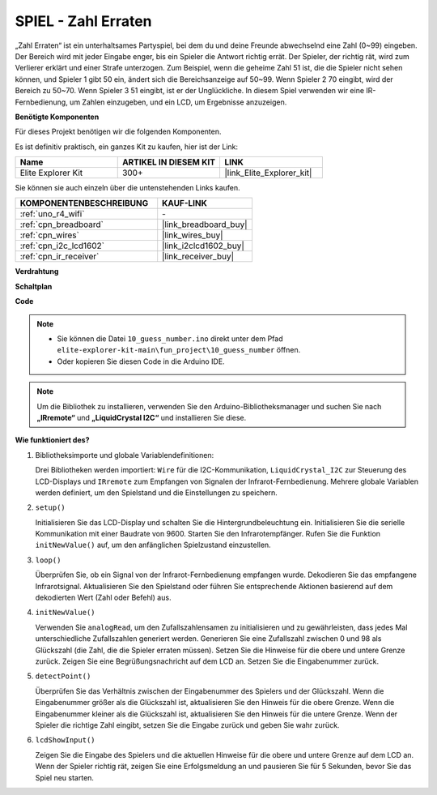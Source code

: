 .. _fun_guess_number:

SPIEL - Zahl Erraten
============================

.. raw:: html

   <video loop autoplay muted style = "max-width:100%">
      <source src="../_static/videos/fun_projects/10_fun_guess_game.mp4"  type="video/mp4">
      Ihr Browser unterstützt das Video-Tag nicht.
   </video>

„Zahl Erraten“ ist ein unterhaltsames Partyspiel, bei dem du und deine Freunde abwechselnd eine Zahl (0~99) eingeben. 
Der Bereich wird mit jeder Eingabe enger, bis ein Spieler die Antwort richtig errät. 
Der Spieler, der richtig rät, wird zum Verlierer erklärt und einer Strafe unterzogen. 
Zum Beispiel, wenn die geheime Zahl 51 ist, die die Spieler nicht sehen können, und Spieler 1 gibt 50 ein, 
ändert sich die Bereichsanzeige auf 50~99. Wenn Spieler 2 70 eingibt, wird der Bereich zu 50~70. 
Wenn Spieler 3 51 eingibt, ist er der Unglückliche. 
In diesem Spiel verwenden wir eine IR-Fernbedienung, um Zahlen einzugeben, und ein LCD, um Ergebnisse anzuzeigen.

**Benötigte Komponenten**

Für dieses Projekt benötigen wir die folgenden Komponenten.

Es ist definitiv praktisch, ein ganzes Kit zu kaufen, hier ist der Link:

.. list-table::
    :widths: 20 20 20
    :header-rows: 1

    *   - Name	
        - ARTIKEL IN DIESEM KIT
        - LINK
    *   - Elite Explorer Kit
        - 300+
        - |link_Elite_Explorer_kit|

Sie können sie auch einzeln über die untenstehenden Links kaufen.

.. list-table::
    :widths: 30 20
    :header-rows: 1

    *   - KOMPONENTENBESCHREIBUNG
        - KAUF-LINK

    *   - :ref:`uno_r4_wifi`
        - \-
    *   - :ref:`cpn_breadboard`
        - |link_breadboard_buy|
    *   - :ref:`cpn_wires`
        - |link_wires_buy|
    *   - :ref:`cpn_i2c_lcd1602`
        - |link_i2clcd1602_buy|
    *   - :ref:`cpn_ir_receiver`
        - |link_receiver_buy|



**Verdrahtung**

.. image:: img/10_guess_number_bb.png
    :width: 90%
    :align: center


**Schaltplan**

.. image:: img/10_guess_number_schematic.png
   :width: 100%
   :align: center

**Code**

.. note::

    * Sie können die Datei ``10_guess_number.ino`` direkt unter dem Pfad ``elite-explorer-kit-main\fun_project\10_guess_number`` öffnen.
    * Oder kopieren Sie diesen Code in die Arduino IDE.

.. note::
   Um die Bibliothek zu installieren, verwenden Sie den Arduino-Bibliotheksmanager und suchen Sie nach **„IRremote“** und **„LiquidCrystal I2C“** und installieren Sie diese.

.. raw:: html

   <iframe src=https://create.arduino.cc/editor/sunfounder01/935cd2e8-23e1-4af8-bdf5-94ac00f10e8b/preview?embed style="height:510px;width:100%;margin:10px 0" frameborder=0></iframe>



**Wie funktioniert des?**

1. Bibliotheksimporte und globale Variablendefinitionen:

   Drei Bibliotheken werden importiert: ``Wire`` für die I2C-Kommunikation, ``LiquidCrystal_I2C`` zur Steuerung des LCD-Displays und ``IRremote`` zum Empfangen von Signalen der Infrarot-Fernbedienung.
   Mehrere globale Variablen werden definiert, um den Spielstand und die Einstellungen zu speichern.

2. ``setup()`` 

   Initialisieren Sie das LCD-Display und schalten Sie die Hintergrundbeleuchtung ein.
   Initialisieren Sie die serielle Kommunikation mit einer Baudrate von 9600.
   Starten Sie den Infrarotempfänger.
   Rufen Sie die Funktion ``initNewValue()`` auf, um den anfänglichen Spielzustand einzustellen.

3. ``loop()`` 

   Überprüfen Sie, ob ein Signal von der Infrarot-Fernbedienung empfangen wurde.
   Dekodieren Sie das empfangene Infrarotsignal.
   Aktualisieren Sie den Spielstand oder führen Sie entsprechende Aktionen basierend auf dem dekodierten Wert (Zahl oder Befehl) aus.

4. ``initNewValue()`` 

   Verwenden Sie ``analogRead``, um den Zufallszahlensamen zu initialisieren und zu gewährleisten, dass jedes Mal unterschiedliche Zufallszahlen generiert werden.
   Generieren Sie eine Zufallszahl zwischen 0 und 98 als Glückszahl (die Zahl, die die Spieler erraten müssen).
   Setzen Sie die Hinweise für die obere und untere Grenze zurück.
   Zeigen Sie eine Begrüßungsnachricht auf dem LCD an.
   Setzen Sie die Eingabenummer zurück.

5. ``detectPoint()`` 

   Überprüfen Sie das Verhältnis zwischen der Eingabenummer des Spielers und der Glückszahl.
   Wenn die Eingabenummer größer als die Glückszahl ist, aktualisieren Sie den Hinweis für die obere Grenze.
   Wenn die Eingabenummer kleiner als die Glückszahl ist, aktualisieren Sie den Hinweis für die untere Grenze.
   Wenn der Spieler die richtige Zahl eingibt, setzen Sie die Eingabe zurück und geben Sie wahr zurück.

6. ``lcdShowInput()`` 

   Zeigen Sie die Eingabe des Spielers und die aktuellen Hinweise für die obere und untere Grenze auf dem LCD an.
   Wenn der Spieler richtig rät, zeigen Sie eine Erfolgsmeldung an und pausieren Sie für 5 Sekunden, bevor Sie das Spiel neu starten.

